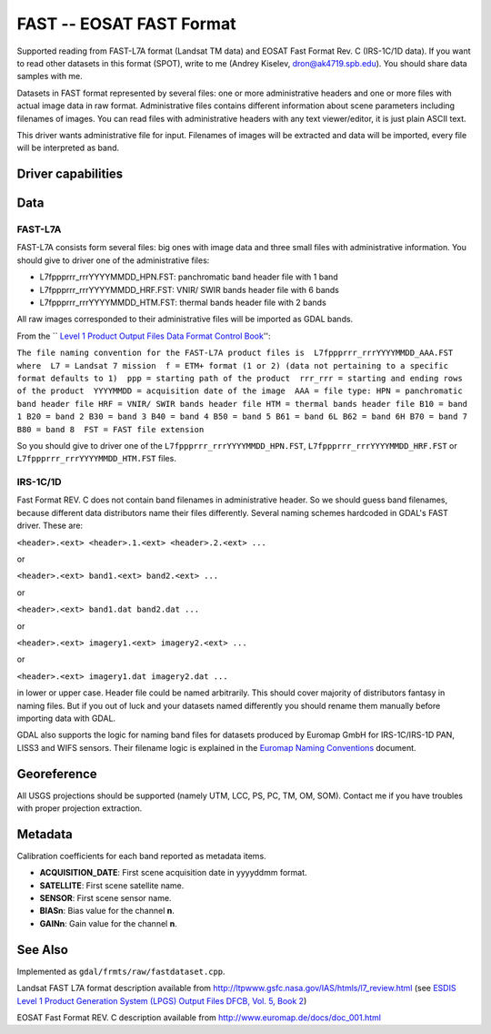 .. _raster.fast:

================================================================================
FAST -- EOSAT FAST Format
================================================================================

.. shortname:: FAST

.. built_in_by_default::

Supported reading from FAST-L7A format (Landsat TM data) and EOSAT Fast
Format Rev. C (IRS-1C/1D data). If you want to read other datasets in
this format (SPOT), write to me (Andrey Kiselev, dron@ak4719.spb.edu).
You should share data samples with me.

Datasets in FAST format represented by several files: one or more
administrative headers and one or more files with actual image data in
raw format. Administrative files contains different information about
scene parameters including filenames of images. You can read files with
administrative headers with any text viewer/editor, it is just plain
ASCII text.

This driver wants administrative file for input. Filenames of images
will be extracted and data will be imported, every file will be
interpreted as band.

Driver capabilities
-------------------

.. supports_georeferencing::

.. supports_virtualio::

Data
----

FAST-L7A
~~~~~~~~

FAST-L7A consists form several files: big ones with image data and three
small files with administrative information. You should give to driver
one of the administrative files:

-  L7fppprrr_rrrYYYYMMDD_HPN.FST: panchromatic band header file with 1
   band
-  L7fppprrr_rrrYYYYMMDD_HRF.FST: VNIR/ SWIR bands header file with 6
   bands
-  L7fppprrr_rrrYYYYMMDD_HTM.FST: thermal bands header file with 2 bands

All raw images corresponded to their administrative files will be
imported as GDAL bands.

From the \`\` `Level 1 Product Output Files Data Format Control
Book <http://ltpwww.gsfc.nasa.gov/IAS/pdfs/DFCB_V5_B2_R4.pdf>`__'':

``The file naming convention for the FAST-L7A product files is  L7fppprrr_rrrYYYYMMDD_AAA.FST  where  L7 = Landsat 7 mission  f = ETM+ format (1 or 2) (data not pertaining to a specific format defaults to 1)  ppp = starting path of the product  rrr_rrr = starting and ending rows of the product  YYYYMMDD = acquisition date of the image  AAA = file type: HPN = panchromatic band header file HRF = VNIR/ SWIR bands header file HTM = thermal bands header file B10 = band 1 B20 = band 2 B30 = band 3 B40 = band 4 B50 = band 5 B61 = band 6L B62 = band 6H B70 = band 7 B80 = band 8  FST = FAST file extension``

So you should give to driver one of the
``L7fppprrr_rrrYYYYMMDD_HPN.FST``, ``L7fppprrr_rrrYYYYMMDD_HRF.FST`` or
``L7fppprrr_rrrYYYYMMDD_HTM.FST`` files.

IRS-1C/1D
~~~~~~~~~

Fast Format REV. C does not contain band filenames in administrative
header. So we should guess band filenames, because different data
distributors name their files differently. Several naming schemes
hardcoded in GDAL's FAST driver. These are:

``<header>.<ext> <header>.1.<ext> <header>.2.<ext> ...``

or

``<header>.<ext> band1.<ext> band2.<ext> ...``

or

``<header>.<ext> band1.dat band2.dat ...``

or

``<header>.<ext> imagery1.<ext> imagery2.<ext> ...``

or

``<header>.<ext> imagery1.dat imagery2.dat ...``

in lower or upper case. Header file could be named arbitrarily. This
should cover majority of distributors fantasy in naming files. But if
you out of luck and your datasets named differently you should rename
them manually before importing data with GDAL.

GDAL also supports the logic for naming band files for datasets produced
by Euromap GmbH for IRS-1C/IRS-1D PAN, LISS3 and WIFS sensors. Their
filename logic is explained in the `Euromap Naming
Conventions <http://www.euromap.de/download/em_names.pdf>`__ document.

Georeference
------------

All USGS projections should be supported (namely UTM, LCC, PS, PC, TM,
OM, SOM). Contact me if you have troubles with proper projection
extraction.

Metadata
--------

Calibration coefficients for each band reported as metadata items.

-  **ACQUISITION_DATE**: First scene acquisition date in yyyyddmm
   format.
-  **SATELLITE**: First scene satellite name.
-  **SENSOR**: First scene sensor name.
-  **BIASn**: Bias value for the channel **n**.
-  **GAINn**: Gain value for the channel **n**.

See Also
--------

Implemented as ``gdal/frmts/raw/fastdataset.cpp``.

Landsat FAST L7A format description available from
http://ltpwww.gsfc.nasa.gov/IAS/htmls/l7_review.html (see `ESDIS Level 1
Product Generation System (LPGS) Output Files DFCB, Vol. 5, Book
2 <http://ltpwww.gsfc.nasa.gov/IAS/pdfs/DFCB_V5_B2_R4.pdf>`__)

EOSAT Fast Format REV. C description available from
http://www.euromap.de/docs/doc_001.html
